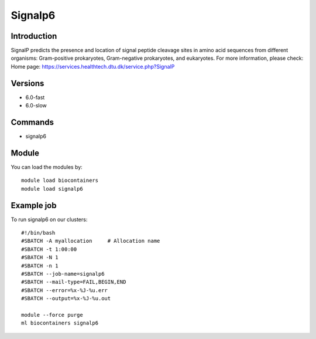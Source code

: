 .. _backbone-label:

Signalp6
==============================

Introduction
~~~~~~~~
SignalP predicts the presence and location of signal peptide cleavage sites in amino acid sequences from different organisms: Gram-positive prokaryotes, Gram-negative prokaryotes, and eukaryotes.
For more information, please check:
Home page: https://services.healthtech.dtu.dk/service.php?SignalP

Versions
~~~~~~~~
- 6.0-fast
- 6.0-slow

Commands
~~~~~~~
- signalp6

Module
~~~~~~~~
You can load the modules by::

    module load biocontainers
    module load signalp6

Example job
~~~~~
To run signalp6 on our clusters::

    #!/bin/bash
    #SBATCH -A myallocation     # Allocation name
    #SBATCH -t 1:00:00
    #SBATCH -N 1
    #SBATCH -n 1
    #SBATCH --job-name=signalp6
    #SBATCH --mail-type=FAIL,BEGIN,END
    #SBATCH --error=%x-%J-%u.err
    #SBATCH --output=%x-%J-%u.out

    module --force purge
    ml biocontainers signalp6

